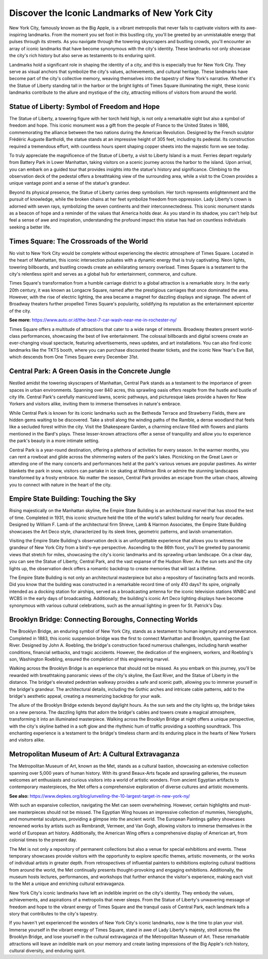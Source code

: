 Discover the Iconic Landmarks of New York City
====================

New York City, famously known as the Big Apple, is a vibrant metropolis that never fails to captivate visitors with its awe-inspiring landmarks. From the moment you set foot in this bustling city, you'll be greeted by an unmistakable energy that pulses through its streets. As you navigate through the towering skyscrapers and bustling crowds, you'll encounter an array of iconic landmarks that have become synonymous with the city's identity. These landmarks not only showcase the city's rich history but also serve as testaments to its enduring spirit.

Landmarks hold a significant role in shaping the identity of a city, and this is especially true for New York City. They serve as visual anchors that symbolize the city's values, achievements, and cultural heritage. These landmarks have become part of the city's collective memory, weaving themselves into the tapestry of New York's narrative. Whether it's the Statue of Liberty standing tall in the harbor or the bright lights of Times Square illuminating the night, these iconic landmarks contribute to the allure and mystique of the city, attracting millions of visitors from around the world.

Statue of Liberty: Symbol of Freedom and Hope
--------------------
The Statue of Liberty, a towering figure with her torch held high, is not only a remarkable sight but also a symbol of freedom and hope. This iconic monument was a gift from the people of France to the United States in 1886, commemorating the alliance between the two nations during the American Revolution. Designed by the French sculptor Frédéric Auguste Bartholdi, the statue stands at an impressive height of 305 feet, including its pedestal. Its construction required a tremendous effort, with countless hours spent shaping copper sheets into the majestic form we see today.

To truly appreciate the magnificence of the Statue of Liberty, a visit to Liberty Island is a must. Ferries depart regularly from Battery Park in Lower Manhattan, taking visitors on a scenic journey across the harbor to the island. Upon arrival, you can embark on a guided tour that provides insights into the statue's history and significance. Climbing to the observation deck of the pedestal offers a breathtaking view of the surrounding area, while a visit to the Crown provides a unique vantage point and a sense of the statue's grandeur.

Beyond its physical presence, the Statue of Liberty carries deep symbolism. Her torch represents enlightenment and the pursuit of knowledge, while the broken chains at her feet symbolize freedom from oppression. Lady Liberty's crown is adorned with seven rays, symbolizing the seven continents and their interconnectedness. This iconic monument stands as a beacon of hope and a reminder of the values that America holds dear. As you stand in its shadow, you can't help but feel a sense of awe and inspiration, understanding the profound impact this statue has had on countless individuals seeking a better life.

Times Square: The Crossroads of the World
--------------------
No visit to New York City would be complete without experiencing the electric atmosphere of Times Square. Located in the heart of Manhattan, this iconic intersection pulsates with a dynamic energy that is truly captivating. Neon lights, towering billboards, and bustling crowds create an exhilarating sensory overload. Times Square is a testament to the city's relentless spirit and serves as a global hub for entertainment, commerce, and culture.

Times Square's transformation from a humble carriage district to a global attraction is a remarkable story. In the early 20th century, it was known as Longacre Square, named after the prestigious carriages that once dominated the area. However, with the rise of electric lighting, the area became a magnet for dazzling displays and signage. The advent of Broadway theaters further propelled Times Square's popularity, solidifying its reputation as the entertainment epicenter of the city.

**See more:** https://www.auto.or.id/the-best-7-car-wash-near-me-in-rochester-ny/

Times Square offers a multitude of attractions that cater to a wide range of interests. Broadway theaters present world-class performances, showcasing the best of live entertainment. The colossal billboards and digital screens create an ever-changing visual spectacle, featuring advertisements, news updates, and art installations. You can also find iconic landmarks like the TKTS booth, where you can purchase discounted theater tickets, and the iconic New Year's Eve Ball, which descends from One Times Square every December 31st.

Central Park: A Green Oasis in the Concrete Jungle
--------------------
Nestled amidst the towering skyscrapers of Manhattan, Central Park stands as a testament to the importance of green spaces in urban environments. Spanning over 840 acres, this sprawling oasis offers respite from the hustle and bustle of city life. Central Park's carefully manicured lawns, scenic pathways, and picturesque lakes provide a haven for New Yorkers and visitors alike, inviting them to immerse themselves in nature's embrace.

While Central Park is known for its iconic landmarks such as the Bethesda Terrace and Strawberry Fields, there are hidden gems waiting to be discovered. Take a stroll along the winding paths of the Ramble, a dense woodland that feels like a secluded forest within the city. Visit the Shakespeare Garden, a charming enclave filled with flowers and plants mentioned in the Bard's plays. These lesser-known attractions offer a sense of tranquility and allow you to experience the park's beauty in a more intimate setting.

Central Park is a year-round destination, offering a plethora of activities for every season. In the warmer months, you can rent a rowboat and glide across the shimmering waters of the park's lakes. Picnicking on the Great Lawn or attending one of the many concerts and performances held at the park's various venues are popular pastimes. As winter blankets the park in snow, visitors can partake in ice skating at Wollman Rink or admire the stunning landscapes transformed by a frosty embrace. No matter the season, Central Park provides an escape from the urban chaos, allowing you to connect with nature in the heart of the city.

Empire State Building: Touching the Sky
--------------------
Rising majestically on the Manhattan skyline, the Empire State Building is an architectural marvel that has stood the test of time. Completed in 1931, this iconic structure held the title of the world's tallest building for nearly four decades. Designed by William F. Lamb of the architectural firm Shreve, Lamb & Harmon Associates, the Empire State Building showcases the Art Deco style, characterized by its sleek lines, geometric patterns, and lavish ornamentation.

Visiting the Empire State Building's observation deck is an unforgettable experience that allows you to witness the grandeur of New York City from a bird's-eye perspective. Ascending to the 86th floor, you'll be greeted by panoramic views that stretch for miles, showcasing the city's iconic landmarks and its sprawling urban landscape. On a clear day, you can see the Statue of Liberty, Central Park, and the vast expanse of the Hudson River. As the sun sets and the city lights up, the observation deck offers a romantic backdrop to create memories that will last a lifetime.

The Empire State Building is not only an architectural masterpiece but also a repository of fascinating facts and records. Did you know that the building was constructed in a remarkable record time of only 410 days? Its spire, originally intended as a docking station for airships, served as a broadcasting antenna for the iconic television stations WNBC and WCBS in the early days of broadcasting. Additionally, the building's iconic Art Deco lighting displays have become synonymous with various cultural celebrations, such as the annual lighting in green for St. Patrick's Day.

Brooklyn Bridge: Connecting Boroughs, Connecting Worlds
--------------------
The Brooklyn Bridge, an enduring symbol of New York City, stands as a testament to human ingenuity and perseverance. Completed in 1883, this iconic suspension bridge was the first to connect Manhattan and Brooklyn, spanning the East River. Designed by John A. Roebling, the bridge's construction faced numerous challenges, including harsh weather conditions, financial setbacks, and tragic accidents. However, the dedication of the engineers, workers, and Roebling's son, Washington Roebling, ensured the completion of this engineering marvel.

Walking across the Brooklyn Bridge is an experience that should not be missed. As you embark on this journey, you'll be rewarded with breathtaking panoramic views of the city's skyline, the East River, and the Statue of Liberty in the distance. The bridge's elevated pedestrian walkway provides a safe and scenic path, allowing you to immerse yourself in the bridge's grandeur. The architectural details, including the Gothic arches and intricate cable patterns, add to the bridge's aesthetic appeal, creating a mesmerizing backdrop for your walk.

The allure of the Brooklyn Bridge extends beyond daylight hours. As the sun sets and the city lights up, the bridge takes on a new persona. The dazzling lights that adorn the bridge's cables and towers create a magical atmosphere, transforming it into an illuminated masterpiece. Walking across the Brooklyn Bridge at night offers a unique perspective, with the city's skyline bathed in a soft glow and the rhythmic hum of traffic providing a soothing soundtrack. This enchanting experience is a testament to the bridge's timeless charm and its enduring place in the hearts of New Yorkers and visitors alike.

Metropolitan Museum of Art: A Cultural Extravaganza
--------------------
The Metropolitan Museum of Art, known as the Met, stands as a cultural bastion, showcasing an extensive collection spanning over 5,000 years of human history. With its grand Beaux-Arts façade and sprawling galleries, the museum welcomes art enthusiasts and curious visitors into a world of artistic wonders. From ancient Egyptian artifacts to contemporary masterpieces, the Met offers a comprehensive exploration of diverse cultures and artistic movements.

**See also:** https://www.depkes.org/blog/unveiling-the-10-largest-target-in-new-york-ny/

With such an expansive collection, navigating the Met can seem overwhelming. However, certain highlights and must-see masterpieces should not be missed. The Egyptian Wing houses an impressive collection of mummies, hieroglyphs, and monumental sculptures, providing a glimpse into the ancient world. The European Paintings gallery showcases renowned works by artists such as Rembrandt, Vermeer, and Van Gogh, allowing visitors to immerse themselves in the world of European art history. Additionally, the American Wing offers a comprehensive display of American art, from colonial times to the present day.

The Met is not only a repository of permanent collections but also a venue for special exhibitions and events. These temporary showcases provide visitors with the opportunity to explore specific themes, artistic movements, or the works of individual artists in greater depth. From retrospectives of influential painters to exhibitions exploring cultural traditions from around the world, the Met continually presents thought-provoking and engaging exhibitions. Additionally, the museum hosts lectures, performances, and workshops that further enhance the visitor's experience, making each visit to the Met a unique and enriching cultural extravaganza.

New York City's iconic landmarks have left an indelible imprint on the city's identity. They embody the values, achievements, and aspirations of a metropolis that never sleeps. From the Statue of Liberty's unwavering message of freedom and hope to the vibrant energy of Times Square and the tranquil oasis of Central Park, each landmark tells a story that contributes to the city's tapestry.

If you haven't yet experienced the wonders of New York City's iconic landmarks, now is the time to plan your visit. Immerse yourself in the vibrant energy of Times Square, stand in awe of Lady Liberty's majesty, stroll across the Brooklyn Bridge, and lose yourself in the cultural extravaganza of the Metropolitan Museum of Art. These remarkable attractions will leave an indelible mark on your memory and create lasting impressions of the Big Apple's rich history, cultural diversity, and enduring spirit.
